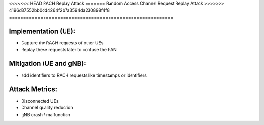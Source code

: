<<<<<<< HEAD
RACH Replay Attack
=======
Random Access Channel Request Replay Attack
>>>>>>> 4196d37552bb0dd4264f2b7a3594da230898f4f8
==========================================================

Implementation (UE):
--------------------------

- Capture the RACH requests of other UEs
- Replay these requests later to confuse the RAN

Mitigation (UE and gNB):
--------------------------
- add identifiers to RACH requests like timestamps or identifiers

Attack Metrics:
----------------
- Disconnected UEs
- Channel quality reduction
- gNB crash / malfunction
